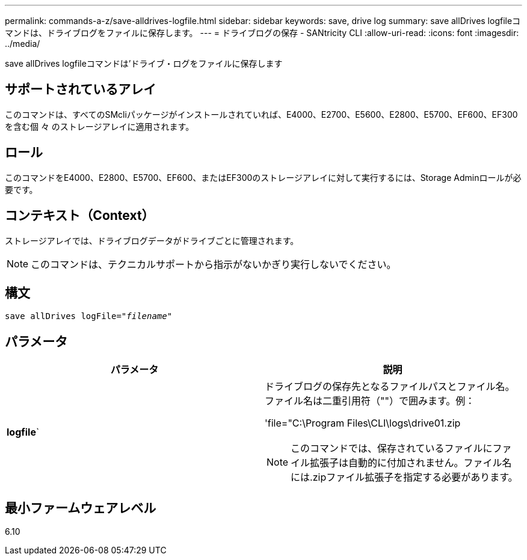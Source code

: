 ---
permalink: commands-a-z/save-alldrives-logfile.html 
sidebar: sidebar 
keywords: save, drive log 
summary: save allDrives logfileコマンドは、ドライブログをファイルに保存します。 
---
= ドライブログの保存 - SANtricity CLI
:allow-uri-read: 
:icons: font
:imagesdir: ../media/


[role="lead"]
save allDrives logfileコマンドは'ドライブ・ログをファイルに保存します



== サポートされているアレイ

このコマンドは、すべてのSMcliパッケージがインストールされていれば、E4000、E2700、E5600、E2800、E5700、EF600、EF300を含む個 々 のストレージアレイに適用されます。



== ロール

このコマンドをE4000、E2800、E5700、EF600、またはEF300のストレージアレイに対して実行するには、Storage Adminロールが必要です。



== コンテキスト（Context）

ストレージアレイでは、ドライブログデータがドライブごとに管理されます。

[NOTE]
====
このコマンドは、テクニカルサポートから指示がないかぎり実行しないでください。

====


== 構文

[source, cli, subs="+macros"]
----
save allDrives logFile=pass:quotes["_filename_"]
----


== パラメータ

[cols="2*"]
|===
| パラメータ | 説明 


 a| 
*logfile*`
 a| 
ドライブログの保存先となるファイルパスとファイル名。ファイル名は二重引用符（""）で囲みます。例：

'file="C:\Program Files\CLI\logs\drive01.zip

[NOTE]
====
このコマンドでは、保存されているファイルにファイル拡張子は自動的に付加されません。ファイル名には.zipファイル拡張子を指定する必要があります。

====
|===


== 最小ファームウェアレベル

6.10
